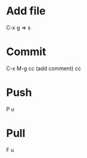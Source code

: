 #+TITLE:     
#+AUTHOR:    周见红(School of photoelectric engineering,CUST 130022)
#+EMAIL:     zhoujhwd@163.com
#+DATE:      Last Modified: 2021-12-15 22:44:33 +0800
#+LATEX_CMD: xelatex
#+DESCRIPTION:
#+LaTeX_CLASS:  article
#+KEYWORDS: 
#+LANGUAGE:  en
#+OPTIONS:   H:3 num:t toc:t \n:nil @:t ::t |:t ^:t -:t f:t *:t <:t
#+OPTIONS:   xelateX:t LaTeX:nil skip:nil d:nil todo:t pri:nil tags:not-in-toc
#+INFOJS_OPT: view:nil toc:nil ltoc:t mouse:underline buttons:0 path:http://orgmode.org/org-info.js
#+EXPORT_SELECT_TAGS: export
#+EXPORT_EXCLUDE_TAGS: noexport
#+LINK_UP:   
#+LINK_HOME: 
#+STARTUP: overview
#+STARTUP: hidestars showall

* Add file
  C-x g  => s

* Commit
  C-x M-g cc  (add comment) cc

* Push
  P u
  
* Pull
  F u
